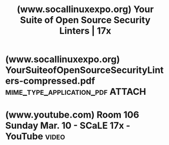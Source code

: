 :PROPERTIES:
:ID:       c1f3464c-5fc6-4685-b1ef-37dd95ad7597
:ROAM_REFS: https://www.socallinuxexpo.org/scale/17x/presentations/your-suite-open-source-security-linters
:END:
#+title: (www.socallinuxexpo.org) Your Suite of Open Source Security Linters | 17x
#+filetags: :programming:software_development:security:presentation:website:

#+begin_quote
  * Your Suite of Open Source Security Linters

  [[https://www.socallinuxexpo.org/scale/17x/speakers/eric-brown][Eric Brown]]

  Audience: [[https://www.socallinuxexpo.org/scale/17x/audience-level/developer][Developer]]

  Topic: [[https://www.socallinuxexpo.org/scale/17x/track/security][Security]]

  Ensuring code is secure is a difficult task.  Minimizing the security issues in software is a primary focus of most companies.  Many tools help assist in the testing of software to ensure security issues are flushed out.  This includes, but is not limited to, linters, API scanners, fuzzers, penetration testers, etc.  This presentation focuses on security linters that are open source, found on GitHub, and highly recommended to aid in development.  Finding bugs (security related or not) earliest in the development life-cycle is essential.  This talk will cover how easy it is to use these linters and how to integrate into your favorite IDE and build system.

  Presentation: [[https://www.socallinuxexpo.org/sites/default/files/presentations/YourSuiteofOpenSourceSecurityLinters-compressed.pdf][YourSuiteofOpenSourceSecurityLinters-compressed.pdf]]

  Room: Room 106

  Time: Sunday, March 10, 2019 - 11:30 to 12:30
#+end_quote
* (www.socallinuxexpo.org) YourSuiteofOpenSourceSecurityLinters-compressed.pdf :mime_type_application_pdf:ATTACH:
:PROPERTIES:
:ID:       8f0cf19f-a79e-4ecb-9a13-a6bf2a7ac6db
:ROAM_REFS: https://www.socallinuxexpo.org/sites/default/files/presentations/YourSuiteofOpenSourceSecurityLinters-compressed.pdf
:END:
* (www.youtube.com) Room 106 Sunday Mar. 10 - SCaLE 17x - YouTube     :video:
:PROPERTIES:
:ID:       9bafff0e-3265-4888-85a3-84b35c85f7e8
:ROAM_REFS: https://www.youtube.com/watch?v=Uc11xp9Pawc https://youtu.be/Uc11xp9Pawc
:END:

#+begin_quote
  * Room 106 Sunday Mar. 10 - SCaLE 17x

  [[https://www.youtube.com/@socallinuxexpo][Southern California Linux Expo]]

  **** License

  [[https://www.youtube.com/t/creative_commons][Creative Commons Attribution license (reuse allowed)]]

  SCaLE is the largest community-run open-source and free software conference in North America.  It is held annually in Pasadena.

  11:30 AM to 12:30 PM PDT: [[https://www.youtube.com/redirect?event=video_description&redir_token=QUFFLUhqbjViVUMydk9Wa2VlTkdGT0stRGFDTGVxODFZUXxBQ3Jtc0tsUVR0WUxxemxJR1ltdTJ3UHNXZkt0ZnpubUNoVWdwNFdZcms2VUpxU1RGTGZVeExqeE5jdUVnY1dnVWNJcmRjbGx1aWJfcmZES21kcm5tVmRUQnV5NWNJNGpHQTNBYnh0SmdGcllCbHNoNlBKUzJvUQ&q=https://www.socallinuxexpo.org/scale/17x/presentations/your-suite-open-source-security-linters&v=Uc11xp9Pawc][https://www.socallinuxexpo.org/scale/...]]\\
  01:30 PM to 02:30 PM PDT: [[https://www.youtube.com/redirect?event=video_description&redir_token=QUFFLUhqa21vTHdRM01QdGU0bWx0Z1NMOEVXaFlveFZDUXxBQ3Jtc0ttQkNNWlltWXJibUdjdUwxNUZwTzhoaWgycUdBeXZCWmdlcjBLQ1B3Z0N3QTBSa0FQRE5DSFlIalJvaWJzX1NUaVlCUkhjaVE4UnRJU252VG5uYlItSllqM3RfUU9NTmlyOV9wZUpTa0hQTGxNaUNPNA&q=https://www.socallinuxexpo.org/scale/17x/presentations/device-and-personal-privacy-technology-roundup&v=Uc11xp9Pawc][https://www.socallinuxexpo.org/scale/...]]\\
  03:00 PM to 04:00 PM PDT: [[https://www.youtube.com/redirect?event=video_description&redir_token=QUFFLUhqa28taHg5SWIyS01iT3pzS2VnNU05djZfZ05iUXxBQ3Jtc0tta2F5WFNYaGdpN3Nfd2RuQnBOSGZJbkhMcEotWnppU29PMTJvWWRJOVhmcDZIZUFnalVIN1N4eDVZNXh4SzdKcG1MaGtWbmJrZnBnYkVtWjF2TjNWTW15NkNWbl9LTUNTWFZjaU44N2kxejRZVTl1UQ&q=https://www.socallinuxexpo.org/scale/17x/presentations/adding-security-your-workflow-inspec&v=Uc11xp9Pawc][https://www.socallinuxexpo.org/scale/...]]\\
  04:30 PM to 05:30 PM PDT: [[https://www.youtube.com/redirect?event=video_description&redir_token=QUFFLUhqblduSzdjNjV3ZVRNT2c4aGcwMDE2RUZ2RmtnZ3xBQ3Jtc0trdkFkd0lmdnloRFJ6NC1DeG01VTc2c0VRbDJIOFoway0zT2FXNHVVSjFOdGdGYU5sNExwXzcydXJHZmtFdEZRTUJJc25zOTBUU0VBTjd2cDAzTE4tMU8tb2dPM0tyZ3JmMHlSSlFSc0pwTGgyX3JZaw&q=https://www.socallinuxexpo.org/scale/17x/presentations/anatomy-secure-java-web-app-using-apache-fortress&v=Uc11xp9Pawc][https://www.socallinuxexpo.org/scale/...]]

  Southern California Linux Expo: [[https://www.youtube.com/redirect?event=video_description&redir_token=QUFFLUhqbU1HN012TXdCQkJGZmdkMlFELXpFVFhUZWxLZ3xBQ3Jtc0ttZDhXa091MDRkaVJLV2JtcFlNN1g1eFd2UEFCUFZrRjdFaVN2M0VidFdQS1NzQU9HTEpUbElDNVpvbGdQenAtVXZlLXEwczFkNFB2aFh2cDVrRjJLZDQ2UjlRZlh3R0JmaUdjZWtNajhYWERPZ0oyNA&q=https://www.socallinuxexpo.org/scale/17x&v=Uc11xp9Pawc][https://www.socallinuxexpo.org/scale/17x]]
#+end_quote
